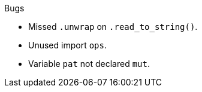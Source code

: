 .Bugs
- Missed `.unwrap` on `.read_to_string()`.
- Unused import `ops`.
- Variable `pat` not declared `mut`.
